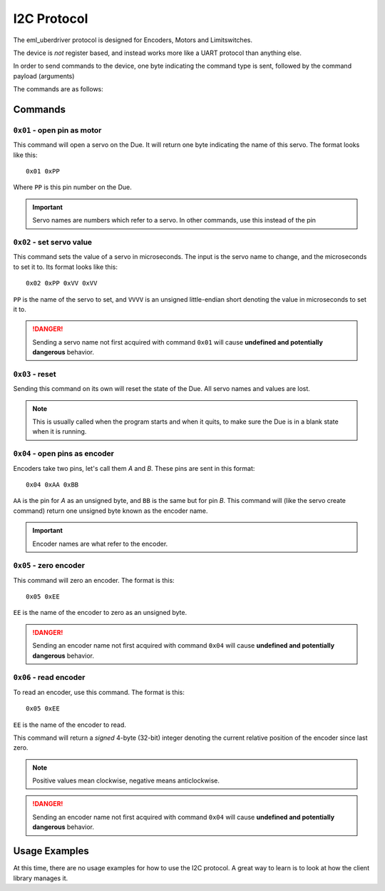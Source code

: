 ============
I2C Protocol
============

The eml_uberdriver protocol is designed for Encoders, Motors and Limitswitches.

The device is *not* register based, and instead works more like a UART protocol than anything else.

In order to send commands to the device, one byte indicating the command type is sent, followed by the command payload (arguments)

The commands are as follows:

Commands
--------

``0x01`` - open pin as motor
~~~~~~~~~~~~~~~~~~~~~~~~~~~~

This command will open a servo on the Due. It will return one byte indicating the name of this servo. The format looks like this: ::

    0x01 0xPP
Where ``PP`` is this pin number on the Due.

.. important::

    Servo names are numbers which refer to a servo. In other commands, use this instead of the pin


``0x02`` - set servo value
~~~~~~~~~~~~~~~~~~~~~~~~~~

This command sets the value of a servo in microseconds. The input is the servo name to change, and the microseconds to set it to.
Its format looks like this: ::

    0x02 0xPP 0xVV 0xVV
``PP`` is the name of the servo to set, and ``VVVV`` is an unsigned little-endian short denoting the value in microseconds to set it to.

.. danger::

    Sending a servo name not first acquired with command ``0x01`` will cause **undefined and potentially dangerous** behavior.

``0x03`` - reset
~~~~~~~~~~~~~~~~

Sending this command on its own will reset the state of the Due. All servo names and values are lost.

.. note:

    This command is usually implemented as a hardware reset on the Due, so if devices connected to it are sensitive to that, be aware of it.

.. note::

    This is usually called when the program starts and when it quits, to make sure the Due is in a blank state when it is running.

``0x04`` - open pins as encoder
~~~~~~~~~~~~~~~~~~~~~~~~~~~~~~~

Encoders take two pins, let's call them *A* and *B*. These pins are sent in this format: ::

    0x04 0xAA 0xBB
``AA`` is the pin for *A* as an unsigned byte, and ``BB`` is the same but for pin *B*. This command will (like the servo create command) return
one unsigned byte known as the encoder name.

.. important::

    Encoder names are what refer to the encoder.

``0x05`` - zero encoder
~~~~~~~~~~~~~~~~~~~~~~~

This command will zero an encoder. The format is this: ::

    0x05 0xEE
``EE`` is the name of the encoder to zero as an unsigned byte.

.. danger::

    Sending an encoder name not first acquired with command ``0x04`` will cause **undefined and potentially dangerous** behavior.

``0x06`` - read encoder
~~~~~~~~~~~~~~~~~~~~~~~

To read an encoder, use this command. The format is this: ::

    0x05 0xEE
``EE`` is the name of the encoder to read.

This command will return a *signed* 4-byte (32-bit) integer denoting the current relative position of the encoder since last zero.

.. note::

    Positive values mean clockwise, negative means anticlockwise.

.. danger::

    Sending an encoder name not first acquired with command ``0x04`` will cause **undefined and potentially dangerous** behavior.


Usage Examples
--------------

At this time, there are no usage examples for how to use the I2C protocol. A great way to learn is to look at how the client library
manages it.
